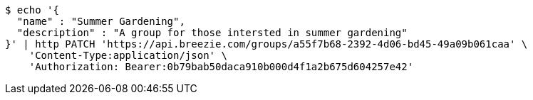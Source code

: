 [source,bash]
----
$ echo '{
  "name" : "Summer Gardening",
  "description" : "A group for those intersted in summer gardening"
}' | http PATCH 'https://api.breezie.com/groups/a55f7b68-2392-4d06-bd45-49a09b061caa' \
    'Content-Type:application/json' \
    'Authorization: Bearer:0b79bab50daca910b000d4f1a2b675d604257e42'
----